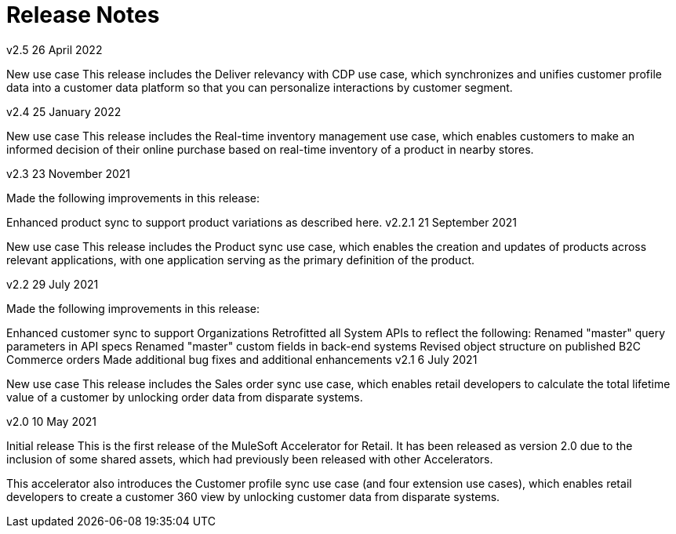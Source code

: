 = Release Notes

v2.5
26 April 2022

New use case
This release includes the Deliver relevancy with CDP use case, which synchronizes and unifies customer profile data into a customer data platform so that you can personalize interactions by customer segment.

v2.4
25 January 2022

New use case
This release includes the Real-time inventory management use case, which enables customers to make an informed decision of their online purchase based on real-time inventory of a product in nearby stores.

v2.3
23 November 2021

Made the following improvements in this release:

Enhanced product sync to support product variations as described here.
v2.2.1
21 September 2021

New use case
This release includes the Product sync use case, which enables the creation and updates of products across relevant applications, with one application serving as the primary definition of the product.

v2.2
29 July 2021

Made the following improvements in this release:

Enhanced customer sync to support Organizations
Retrofitted all System APIs to reflect the following:
Renamed "master" query parameters in API specs
Renamed "master" custom fields in back-end systems
Revised object structure on published B2C Commerce orders
Made additional bug fixes and additional enhancements
v2.1
6 July 2021

New use case
This release includes the Sales order sync use case, which enables retail developers to calculate the total lifetime value of a customer by unlocking order data from disparate systems.

v2.0
10 May 2021

Initial release
This is the first release of the MuleSoft Accelerator for Retail. It has been released as version 2.0 due to the inclusion of some shared assets, which had previously been released with other Accelerators.

This accelerator also introduces the Customer profile sync use case (and four extension use cases), which enables retail developers to create a customer 360 view by unlocking customer data from disparate systems.
